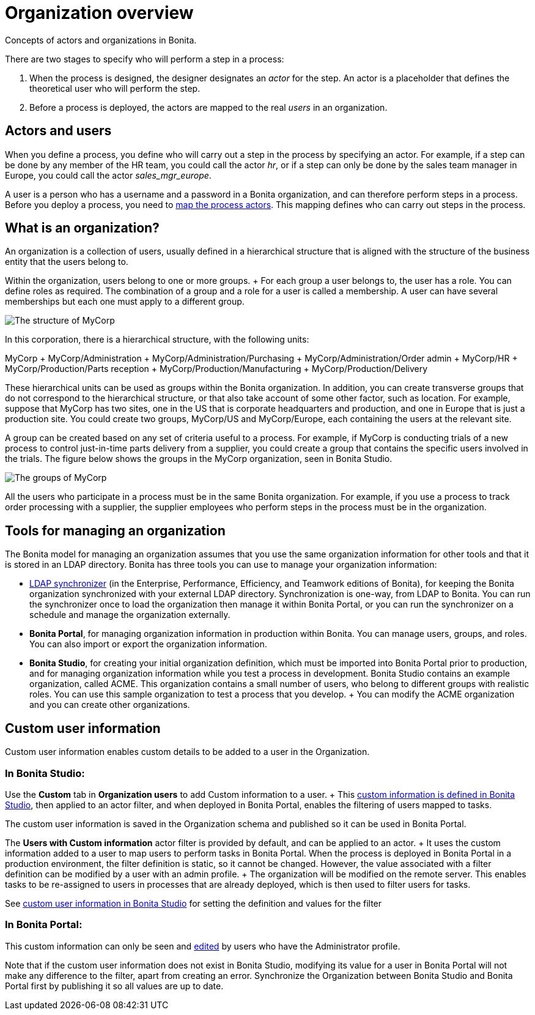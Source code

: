 = Organization overview

Concepts of actors and organizations in Bonita.

There are two stages to specify who will perform a step in a process:

. When the process is designed, the designer designates an _actor_ for the step.
An actor is a placeholder that defines the theoretical user who will perform the step.
. Before a process is deployed, the actors are mapped to the real _users_ in an organization.

== Actors and users

When you define a process, you define who will carry out a step in the process by specifying an actor.
For example, if a step can be done by any member of the HR team, you could call the actor _hr_, or if a step can only be done by the sales team manager in Europe, you could call the actor _sales_mgr_europe_.

A user is a person who has a username and a password in a Bonita organization, and can therefore perform steps in a process.
Before you deploy a process, you need to xref:actors.adoc[map the process actors].
This mapping defines who can carry out steps in the process.

== What is an organization?

An organization is a collection of users, usually defined in a hierarchical structure that is aligned with the structure of the business entity that the users belong to.

Within the organization, users belong to one or more groups.
+ For each group a user belongs to, the user has a role.
You can define roles as required.
The combination of a group and a role for a user is called a membership.
A user can have several memberships but each one must apply to a different group.

image::images/images-6_0/admin_org_MyCorp_structure.png[The structure of MyCorp]

In this corporation, there is a hierarchical structure, with the following units:

MyCorp + MyCorp/Administration + MyCorp/Administration/Purchasing + MyCorp/Administration/Order admin + MyCorp/HR + MyCorp/Production/Parts reception + MyCorp/Production/Manufacturing + MyCorp/Production/Delivery

These hierarchical units can be used as groups within the Bonita organization.
In addition, you can create transverse groups that do not correspond to the hierarchical structure, or that also take account of some other factor, such as location.
For example, suppose that MyCorp has two sites, one in the US that is corporate headquarters and production, and one in Europe that is just a production site.
You could create two groups, MyCorp/US and MyCorp/Europe, each containing the users at the relevant site.

A group can be created based on any set of criteria useful to a process.
For example, if MyCorp is conducting trials of a new process to control just-in-time parts delivery from a supplier, you could create a group that contains the specific users involved in the trials.
The figure below shows the groups in the MyCorp organization, seen in Bonita Studio.

image::images/images-6_0/admin_org_mycorp_groups.png[The groups of MyCorp]

All the users who participate in a process must be in the same Bonita organization.
For example, if you use a process to track order processing with a supplier, the supplier employees who perform steps in the process must be in the organization.

== Tools for managing an organization

The Bonita model for managing an organization assumes that you use the same organization information for other tools and that it is stored in an LDAP directory.
Bonita has three tools you can use to manage your organization information:

* xref:ldap-synchronizer.adoc[LDAP synchronizer] (in the Enterprise, Performance, Efficiency, and Teamwork editions of Bonita), for keeping the Bonita organization synchronized with your external LDAP directory.
Synchronization is one-way, from LDAP to Bonita.
You can run the synchronizer once to load the organization then manage it within Bonita Portal, or you can run the synchronizer on a schedule and manage the organization externally.
* *Bonita Portal*, for managing organization information in production within Bonita.
You can manage users, groups, and roles.
You can also import or export the organization information.
* *Bonita Studio*, for creating your initial organization definition, which must be imported into Bonita Portal prior to production, and for managing organization information while you test a process in development.
Bonita Studio contains an example organization, called ACME.
This organization contains a small number of users, who belong to different groups with realistic roles.
You can use this sample organization to test a process that you develop.
+ You can modify the ACME organization and you can create other organizations.

== Custom user information

Custom user information enables custom details to be added to a user in the Organization.

=== In Bonita Studio:

Use the *Custom* tab in *Organization users* to add Custom information to a user.
+ This xref:custom-user-information-in-bonita-bpm-studio.adoc[custom information is defined in Bonita Studio], then applied to an actor filter, and when deployed in Bonita Portal, enables the filtering of users mapped to tasks.

The custom user information is saved in the Organization schema and published so it can be used in Bonita Portal.

The *Users with Custom information* actor filter is provided by default, and can be applied to an actor.
+ It uses the custom information added to a user to map users to perform tasks in Bonita Portal.
When the process is deployed in Bonita Portal in a production environment, the filter definition is static, so it cannot be changed.
However, the value associated with a filter definition can be modified by a user with an admin profile.
+ The organization will be modified on the remote server.
This enables tasks to be re-assigned to users in processes that are already deployed, which is then used to filter users for tasks.

See xref:custom-user-information-in-bonita-bpm-studio.adoc[custom user information in Bonita Studio] for setting the definition and values for the filter

=== In Bonita Portal:

This custom information can only be seen and xref:custom-user-information-in-bonita-bpm-portal.adoc[edited] by users who have the Administrator profile.

Note that if the custom user information does not exist in Bonita Studio, modifying its value for a user in Bonita Portal will not make any difference to the filter, apart from creating an error.
Synchronize the Organization between Bonita Studio and Bonita Portal first by publishing it so all values are up to date.

